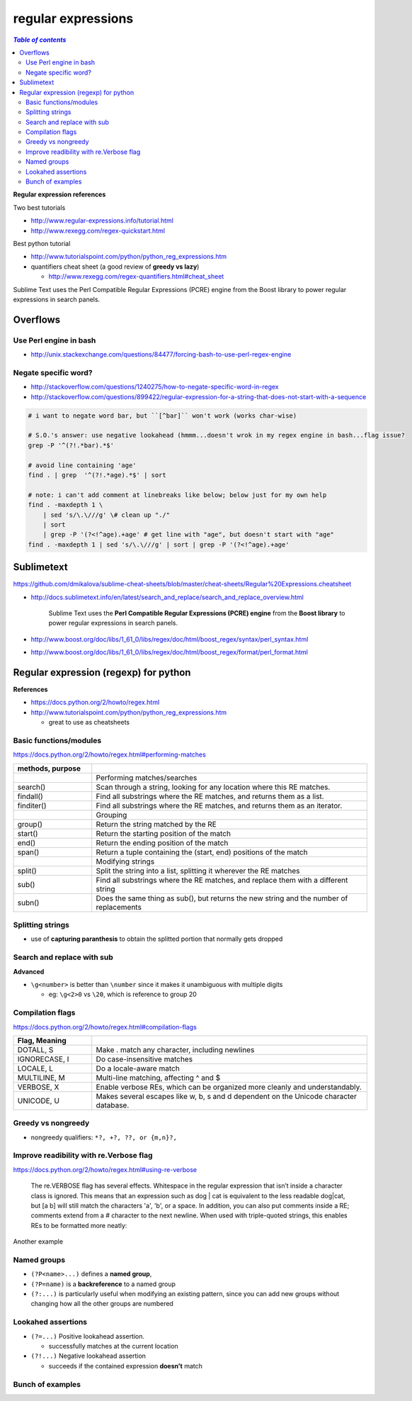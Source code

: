 .. _regexp:

regular expressions
"""""""""""""""""""

.. contents:: `Table of contents`
   :depth: 2
   :local:

**Regular expression references**

Two best tutorials

- http://www.regular-expressions.info/tutorial.html
- http://www.rexegg.com/regex-quickstart.html

Best python tutorial

- http://www.tutorialspoint.com/python/python_reg_expressions.htm

- quantifiers cheat sheet (a good review of **greedy vs lazy**)
  
  - http://www.rexegg.com/regex-quantifiers.html#cheat_sheet

| Sublime Text uses the Perl Compatible Regular Expressions (PCRE) engine from the Boost library to power regular expressions in search panels.

#########
Overflows
#########
***********************
Use Perl engine in bash
***********************
- http://unix.stackexchange.com/questions/84477/forcing-bash-to-use-perl-regex-engine


*********************
Negate specific word?
*********************
- http://stackoverflow.com/questions/1240275/how-to-negate-specific-word-in-regex
- http://stackoverflow.com/questions/899422/regular-expression-for-a-string-that-does-not-start-with-a-sequence

.. code-block:: bash

    # i want to negate word bar, but ``[^bar]`` won't work (works char-wise)

    # S.O.'s answer: use negative lookahead (hmmm...doesn't wrok in my regex engine in bash...flag issue?
    grep -P '^(?!.*bar).*$'

    # avoid line containing 'age'
    find . | grep  '^(?!.*age).*$' | sort

    # note: i can't add comment at linebreaks like below; below just for my own help
    find . -maxdepth 1 \
        | sed 's/\.\///g' \# clean up "./" 
        | sort
        | grep -P '(?<!^age).+age' # get line with "age", but doesn't start with "age"
    find . -maxdepth 1 | sed 's/\.\///g' | sort | grep -P '(?<!^age).+age'




###########
Sublimetext
###########
https://github.com/dmikalova/sublime-cheat-sheets/blob/master/cheat-sheets/Regular%20Expressions.cheatsheet

- http://docs.sublimetext.info/en/latest/search_and_replace/search_and_replace_overview.html

    Sublime Text uses the **Perl Compatible Regular Expressions (PCRE) engine** from  the **Boost library** to power regular expressions in search panels.

- http://www.boost.org/doc/libs/1_61_0/libs/regex/doc/html/boost_regex/syntax/perl_syntax.html
- http://www.boost.org/doc/libs/1_61_0/libs/regex/doc/html/boost_regex/format/perl_format.html

######################################
Regular expression (regexp) for python
######################################
**References**

- https://docs.python.org/2/howto/regex.html
- http://www.tutorialspoint.com/python/python_reg_expressions.htm
  
  - great to use as cheatsheets

***********************
Basic functions/modules
***********************
https://docs.python.org/2/howto/regex.html#performing-matches

.. csv-table:: 
    :header: methods, purpose
    :widths: 20,70
    :delim: |

    |Performing matches/searches
    search() |    Scan through a string, looking for any location where this RE matches.
    findall() |   Find all substrings where the RE matches, and returns them as a list.
    finditer() |  Find all substrings where the RE matches, and returns them as an iterator.
    |Grouping
    group() |     Return the string matched by the RE
    start() |     Return the starting position of the match
    end()   | Return the ending position of the match
    span()  | Return a tuple containing the (start, end) positions of the match
    |Modifying strings
    split()  |   Split the string into a list, splitting it wherever the RE matches
    sub() |  Find all substrings where the RE matches, and replace them with a different string
    subn() | Does the same thing as sub(), but returns the new string and the number of replacements

.. code-block:: python
    :linenos:

    p = re.compile('[a-z]+')
    m = p.match('tempo')    

    >>> m.group()
    'tempo'
    >>> m.start(), m.end()
    (0, 5)
    >>> m.span()
    (0, 5)

    >>> m = p.search('::: message')
    >>> m.group()
    'message'
    >>> m.span()
    (4, 11)

    >>> p = re.compile('\d+')
    >>> p.findall('12 drummers drumming, 11 pipers piping, 10 lords a-leaping')
    ['12', '11', '10']

    >>> iterator = p.finditer('12 drummers drumming, 11 ... 10 ...')
    >>> for match in iterator:
    ...     print match.span()
    ...
    (0, 2)
    (22, 24)
    (29, 31)

    # if match is not found, ``None`` is returned, so can use ``if-else`` clause
    p = re.compile( ... )
    m = p.match( 'string goes here' )
    if m:
        print 'Match found: ', m.group()
    else:
        print 'No match'

*****************
Splitting strings
*****************
- use of **capturing paranthesis** to obtain the splitted portion that normally gets dropped

.. code-block:: python
    :linenos:

    >>> p = re.compile(r'\W+')
    >>> p.split('This is a test, short and sweet, of split().')
    ['This', 'is', 'a', 'test', 'short', 'and', 'sweet', 'of', 'split', '']
    >>> p.split('This is a test, short and sweet, of split().', 3)
    ['This', 'is', 'a', 'test, short and sweet, of split().']

    >>> p = re.compile(r'\W+')
    >>> p2 = re.compile(r'(\W+)')
    >>> p.split('This... is a test.')
    ['This', 'is', 'a', 'test', '']


    #If capturing parentheses are used in the RE, then their values are also returned as part of the list
    >>> p2.split('This... is a test.')
    ['This', '... ', 'is', ' ', 'a', ' ', 'test', '.', '']


    >>> re.split('[\W]+', 'Words, words, words.')
    ['Words', 'words', 'words', '']
    >>> re.split('([\W]+)', 'Words, words, words.')
    ['Words', ', ', 'words', ', ', 'words', '.', '']
    >>> re.split('[\W]+', 'Words, words, words.', 1)
    ['Words', 'words, words.']

***************************
Search and replace with sub
***************************
.. code-block:: python
    :linenos:

    >>> p = re.compile('(blue|white|red)')
    >>> p.sub('colour', 'blue socks and red shoes')
    'colour socks and colour shoes'
    >>> p.sub('colour', 'blue socks and red shoes', count=1)
    'colour socks and red shoes'

    # subn() method does the same work, but returns a 2-tuple
    >>> p = re.compile('(blue|white|red)')
    >>> p.subn('colour', 'blue socks and red shoes')
    ('colour socks and colour shoes', 2)
    >>> p.subn('colour', 'no colours at all')
    ('no colours at all', 0)


    >>> p = re.compile('section{ (?P<name> [^}]* ) }', re.VERBOSE)
    >>> p.sub(r'subsection{\1}','section{First}')
    'subsection{First}'
    >>> p.sub(r'subsection{\g<1>}','section{First}')
    'subsection{First}'
    >>> p.sub(r'subsection{\g<name>}','section{First}')
    'subsection{First}'

**Advanced**

- ``\g<number>`` is better than ``\number`` since it makes it unambiguous with multiple digits

  - eg: ``\g<2>0`` vs ``\20``, which is reference to group 20


.. code-block:: python
    :linenos:

    # This example matches the word section followed by a string enclosed in {, }, and changes section to subsection:
    >>> p = re.compile('section{ ( [^}]* ) }', re.VERBOSE)
    >>> p.sub(r'subsection{\1}','section{First} section{second}')
    'subsection{First} subsection{second}'

    >>> p = re.compile('section{ (?P<name> [^}]* ) }', re.VERBOSE)
    >>> p.sub(r'subsection{\1}','section{First}')
    'subsection{First}'
    >>> p.sub(r'subsection{\g<1>}','section{First}')
    'subsection{First}'
    >>> p.sub(r'subsection{\g<name>}','section{First}')
    'subsection{First}'

    # replace decimal with hex
    >>> def hexrepl(match):
    ...     "Return the hex string for a decimal number"
    ...     value = int(match.group())
    ...     return hex(value)
    ...
    >>> p = re.compile(r'\d+')
    >>> p.sub(hexrepl, 'Call 65490 for printing, 49152 for user code.')
    'Call 0xffd2 for printing, 0xc000 for user code.'


*****************
Compilation flags
*****************
https://docs.python.org/2/howto/regex.html#compilation-flags

.. csv-table:: 
    :header: Flag, Meaning
    :widths: 20,70
    :delim: |

    DOTALL, S   | Make . match any character, including newlines
    IGNORECASE, I |  Do case-insensitive matches
    LOCALE, L |  Do a locale-aware match
    MULTILINE, M  |  Multi-line matching, affecting ^ and $
    VERBOSE, X | Enable verbose REs, which can be organized more cleanly and understandably.
    UNICODE, U | Makes several escapes like \w, \b, \s and \d dependent on the Unicode character database.

*******************
Greedy vs nongreedy
*******************
- nongreedy qualifiers: ``*?, +?, ??, or {m,n}?,``

.. code-block:: python
    :linenos:

    >>> s = '<html><head><title>Title</title>'

    >>> # greedy
    >>> print re.match('<.*>', s).group()
    <html><head><title>Title</title>

    >>> # non-greedy with the ? qualifier
    >>> print re.match('<.*?>', s).group()
        <html>

****************************************
Improve readibility with re.Verbose flag
****************************************
https://docs.python.org/2/howto/regex.html#using-re-verbose

  The re.VERBOSE flag has several effects. Whitespace in the regular expression that isn’t inside a character class is ignored. This means that an expression such as dog | cat is equivalent to the less readable dog|cat, but [a b] will still match the characters 'a', 'b', or a space. In addition, you can also put comments inside a RE; comments extend from a # character to the next newline. When used with triple-quoted strings, this enables REs to be formatted more neatly:

.. code-block:: python
    :linenos:

    pat = re.compile(r"""
     \s*                 # Skip leading whitespace
     (?P<header>[^:]+)   # Header name
     \s* :               # Whitespace, and a colon
     (?P<value>.*?)      # The header's value -- *? used to
                         # lose the following trailing whitespace
     \s*$                # Trailing whitespace to end-of-line
    """, re.VERBOSE)

    # above is far more readable than:
    pat = re.compile(r"\s*(?P<header>[^:]+)\s*:(?P<value>.*?)\s*$")


Another example

.. code-block:: python
    :linenos:

    charref = re.compile(r"""
     &[#]                # Start of a numeric entity reference
     (
         0[0-7]+         # Octal form
       | [0-9]+          # Decimal form
       | x[0-9a-fA-F]+   # Hexadecimal form
     )
     ;                   # Trailing semicolon
    """, re.VERBOSE)


    # w/o Verbose, you get:
    charref = re.compile("&#(0[0-7]+"
                         "|[0-9]+"
                         "|x[0-9a-fA-F]+);")


************
Named groups
************
- ``(?P<name>...)`` defines a **named group**, 
- ``(?P=name)`` is a **backreference** to a named group
- ``(?:...)`` is particularly useful when modifying an existing pattern, since you can add new groups without changing how all the other groups are numbered

.. code-block:: python
    :linenos:

    >>> m = re.match("([abc])+", "abc")
    >>> m.groups()
    ('c',)
    >>> m = re.match("(?:[abc])+", "abc")
    >>> m.groups()
    ()


    #=== named group demo ===#
    >>> p = re.compile(r'(?P<word>\b\w+\b)')
    >>> m = p.search( '(((( Lots of punctuation )))' ))
    >>> m.group('word') # named group
    'Lots'
    >>> m.group(1)      # group by index position
    'Lots'

    InternalDate = re.compile(r'INTERNALDATE "'
            r'(?P<day>[ 123][0-9])-(?P<mon>[A-Z][a-z][a-z])-'
            r'(?P<year>[0-9][0-9][0-9][0-9])'
            r' (?P<hour>[0-9][0-9]):(?P<min>[0-9][0-9]):(?P<sec>[0-9][0-9])'
            r' (?P<zonen>[-+])(?P<zoneh>[0-9][0-9])(?P<zonem>[0-9][0-9])'
            r'"')

    # use of back-reference
    >>> p = re.compile(r'(?P<word>\b\w+)\s+(?P=word)')
    >>> p.search('Paris in the the spring').group()
    'the the'

*******************
Lookahed assertions
*******************
- ``(?=...)`` Positive lookahead assertion.

  - successfully matches at the current location
- ``(?!...)`` Negative lookahead assertion
  
  - succeeds if the contained expression **doesn’t** match

*****************
Bunch of examples
*****************
.. code-block:: python
    :linenos:

    # (ab)* will match zero or more repetitions of ab.
    p = re.compile('(ab)*')
    print p.match('ababababab').span()
    >>> (0, 10)

    phone = "2004-959-559 # This is Phone Number"
    
    # Delete Python-style comments (empty replace string for deletion)
    num = re.sub(r'#.*$', "", phone)
    print "Phone Num : ", num
    >>> Phone Num :  2004-959-559

    # Remove anything other than digits
    num = re.sub(r'\D', "", phone)    
    print "Phone Num : ", num
    >>> Phone Num :  2004959559